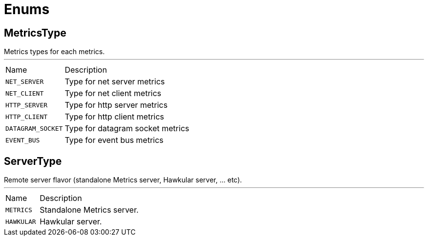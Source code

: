 = Enums

[[MetricsType]]
== MetricsType

++++
  Metrics types for each metrics.
++++
'''

[cols=">25%,75%"]
[frame="topbot"]
|===
^|Name | Description
|[[NET_SERVER]]`NET_SERVER`|
+++
Type for net server metrics
+++
|[[NET_CLIENT]]`NET_CLIENT`|
+++
Type for net client metrics
+++
|[[HTTP_SERVER]]`HTTP_SERVER`|
+++
Type for http server metrics
+++
|[[HTTP_CLIENT]]`HTTP_CLIENT`|
+++
Type for http client metrics
+++
|[[DATAGRAM_SOCKET]]`DATAGRAM_SOCKET`|
+++
Type for datagram socket metrics
+++
|[[EVENT_BUS]]`EVENT_BUS`|
+++
Type for event bus metrics
+++
|===

[[ServerType]]
== ServerType

++++
 Remote server flavor (standalone Metrics server, Hawkular server, ... etc).
++++
'''

[cols=">25%,75%"]
[frame="topbot"]
|===
^|Name | Description
|[[METRICS]]`METRICS`|
+++
Standalone Metrics server.
+++
|[[HAWKULAR]]`HAWKULAR`|
+++
Hawkular server.
+++
|===

